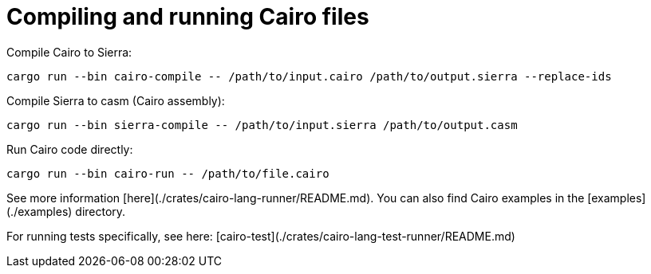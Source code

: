 # Compiling and running Cairo files

Compile Cairo to Sierra:
```bash
cargo run --bin cairo-compile -- /path/to/input.cairo /path/to/output.sierra --replace-ids
```

Compile Sierra to casm (Cairo assembly):
```bash
cargo run --bin sierra-compile -- /path/to/input.sierra /path/to/output.casm
```

Run Cairo code directly:
```bash
cargo run --bin cairo-run -- /path/to/file.cairo
```

See more information [here](./crates/cairo-lang-runner/README.md). You can also find Cairo examples in the [examples](./examples) directory.

For running tests specifically, see here: [cairo-test](./crates/cairo-lang-test-runner/README.md)
